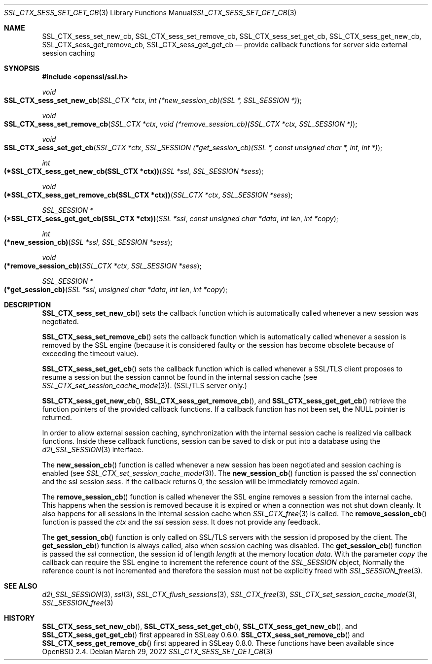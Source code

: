 .\"	$OpenBSD: SSL_CTX_sess_set_get_cb.3,v 1.7 2022/03/29 18:15:52 naddy Exp $
.\"	OpenSSL b97fdb57 Nov 11 09:33:09 2016 +0100
.\"
.\" This file was written by Lutz Jaenicke <jaenicke@openssl.org>.
.\" Copyright (c) 2001, 2002, 2003, 2016 The OpenSSL Project.
.\" All rights reserved.
.\"
.\" Redistribution and use in source and binary forms, with or without
.\" modification, are permitted provided that the following conditions
.\" are met:
.\"
.\" 1. Redistributions of source code must retain the above copyright
.\"    notice, this list of conditions and the following disclaimer.
.\"
.\" 2. Redistributions in binary form must reproduce the above copyright
.\"    notice, this list of conditions and the following disclaimer in
.\"    the documentation and/or other materials provided with the
.\"    distribution.
.\"
.\" 3. All advertising materials mentioning features or use of this
.\"    software must display the following acknowledgment:
.\"    "This product includes software developed by the OpenSSL Project
.\"    for use in the OpenSSL Toolkit. (http://www.openssl.org/)"
.\"
.\" 4. The names "OpenSSL Toolkit" and "OpenSSL Project" must not be used to
.\"    endorse or promote products derived from this software without
.\"    prior written permission. For written permission, please contact
.\"    openssl-core@openssl.org.
.\"
.\" 5. Products derived from this software may not be called "OpenSSL"
.\"    nor may "OpenSSL" appear in their names without prior written
.\"    permission of the OpenSSL Project.
.\"
.\" 6. Redistributions of any form whatsoever must retain the following
.\"    acknowledgment:
.\"    "This product includes software developed by the OpenSSL Project
.\"    for use in the OpenSSL Toolkit (http://www.openssl.org/)"
.\"
.\" THIS SOFTWARE IS PROVIDED BY THE OpenSSL PROJECT ``AS IS'' AND ANY
.\" EXPRESSED OR IMPLIED WARRANTIES, INCLUDING, BUT NOT LIMITED TO, THE
.\" IMPLIED WARRANTIES OF MERCHANTABILITY AND FITNESS FOR A PARTICULAR
.\" PURPOSE ARE DISCLAIMED.  IN NO EVENT SHALL THE OpenSSL PROJECT OR
.\" ITS CONTRIBUTORS BE LIABLE FOR ANY DIRECT, INDIRECT, INCIDENTAL,
.\" SPECIAL, EXEMPLARY, OR CONSEQUENTIAL DAMAGES (INCLUDING, BUT
.\" NOT LIMITED TO, PROCUREMENT OF SUBSTITUTE GOODS OR SERVICES;
.\" LOSS OF USE, DATA, OR PROFITS; OR BUSINESS INTERRUPTION)
.\" HOWEVER CAUSED AND ON ANY THEORY OF LIABILITY, WHETHER IN CONTRACT,
.\" STRICT LIABILITY, OR TORT (INCLUDING NEGLIGENCE OR OTHERWISE)
.\" ARISING IN ANY WAY OUT OF THE USE OF THIS SOFTWARE, EVEN IF ADVISED
.\" OF THE POSSIBILITY OF SUCH DAMAGE.
.\"
.Dd $Mdocdate: March 29 2022 $
.Dt SSL_CTX_SESS_SET_GET_CB 3
.Os
.Sh NAME
.Nm SSL_CTX_sess_set_new_cb ,
.Nm SSL_CTX_sess_set_remove_cb ,
.Nm SSL_CTX_sess_set_get_cb ,
.Nm SSL_CTX_sess_get_new_cb ,
.Nm SSL_CTX_sess_get_remove_cb ,
.Nm SSL_CTX_sess_get_get_cb
.Nd provide callback functions for server side external session caching
.Sh SYNOPSIS
.In openssl/ssl.h
.Ft void
.Fo SSL_CTX_sess_set_new_cb
.Fa "SSL_CTX *ctx"
.Fa "int (*new_session_cb)(SSL *, SSL_SESSION *)"
.Fc
.Ft void
.Fo SSL_CTX_sess_set_remove_cb
.Fa "SSL_CTX *ctx"
.Fa "void (*remove_session_cb)(SSL_CTX *ctx, SSL_SESSION *)"
.Fc
.Ft void
.Fo SSL_CTX_sess_set_get_cb
.Fa "SSL_CTX *ctx"
.Fa "SSL_SESSION (*get_session_cb)(SSL *, const unsigned char *, int, int *)"
.Fc
.Ft int
.Fo "(*SSL_CTX_sess_get_new_cb(SSL_CTX *ctx))"
.Fa "SSL *ssl"
.Fa "SSL_SESSION *sess"
.Fc
.Ft void
.Fo "(*SSL_CTX_sess_get_remove_cb(SSL_CTX *ctx))"
.Fa "SSL_CTX *ctx"
.Fa "SSL_SESSION *sess"
.Fc
.Ft SSL_SESSION *
.Fo "(*SSL_CTX_sess_get_get_cb(SSL_CTX *ctx))"
.Fa "SSL *ssl"
.Fa "const unsigned char *data"
.Fa "int len"
.Fa "int *copy"
.Fc
.Ft int
.Fo "(*new_session_cb)"
.Fa "SSL *ssl"
.Fa "SSL_SESSION *sess"
.Fc
.Ft void
.Fo "(*remove_session_cb)"
.Fa "SSL_CTX *ctx"
.Fa "SSL_SESSION *sess"
.Fc
.Ft SSL_SESSION *
.Fo "(*get_session_cb)"
.Fa "SSL *ssl"
.Fa "unsigned char *data"
.Fa "int len"
.Fa "int *copy"
.Fc
.Sh DESCRIPTION
.Fn SSL_CTX_sess_set_new_cb
sets the callback function which is automatically called whenever a new session
was negotiated.
.Pp
.Fn SSL_CTX_sess_set_remove_cb
sets the callback function which is automatically called whenever a session is
removed by the SSL engine (because it is considered faulty or the session has
become obsolete because of exceeding the timeout value).
.Pp
.Fn SSL_CTX_sess_set_get_cb
sets the callback function which is called whenever a SSL/TLS client proposes
to resume a session but the session cannot be found in the internal session
cache (see
.Xr SSL_CTX_set_session_cache_mode 3 ) .
(SSL/TLS server only.)
.Pp
.Fn SSL_CTX_sess_get_new_cb ,
.Fn SSL_CTX_sess_get_remove_cb ,
and
.Fn SSL_CTX_sess_get_get_cb
retrieve the function pointers of the provided callback functions.
If a callback function has not been set, the
.Dv NULL
pointer is returned.
.Pp
In order to allow external session caching, synchronization with the internal
session cache is realized via callback functions.
Inside these callback functions, session can be saved to disk or put into a
database using the
.Xr d2i_SSL_SESSION 3
interface.
.Pp
The
.Fn new_session_cb
function is called whenever a new session has been negotiated and session
caching is enabled (see
.Xr SSL_CTX_set_session_cache_mode 3 ) .
The
.Fn new_session_cb
function is passed the
.Fa ssl
connection and the ssl session
.Fa sess .
If the callback returns 0, the session will be immediately removed again.
.Pp
The
.Fn remove_session_cb
function is called whenever the SSL engine removes a session from the
internal cache.
This happens when the session is removed because it is expired or when a
connection was not shut down cleanly.
It also happens for all sessions in the internal session cache when
.Xr SSL_CTX_free 3
is called.
The
.Fn remove_session_cb
function is passed the
.Fa ctx
and the
.Vt ssl
session
.Fa sess .
It does not provide any feedback.
.Pp
The
.Fn get_session_cb
function is only called on SSL/TLS servers with the session id proposed by the
client.
The
.Fn get_session_cb
function is always called, also when session caching was disabled.
The
.Fn get_session_cb
function is passed the
.Fa ssl
connection, the session id of length
.Fa length
at the memory location
.Fa data .
With the parameter
.Fa copy
the callback can require the SSL engine to increment the reference count of the
.Vt SSL_SESSION
object,
Normally the reference count is not incremented and therefore the session must
not be explicitly freed with
.Xr SSL_SESSION_free 3 .
.Sh SEE ALSO
.Xr d2i_SSL_SESSION 3 ,
.Xr ssl 3 ,
.Xr SSL_CTX_flush_sessions 3 ,
.Xr SSL_CTX_free 3 ,
.Xr SSL_CTX_set_session_cache_mode 3 ,
.Xr SSL_SESSION_free 3
.Sh HISTORY
.Fn SSL_CTX_sess_set_new_cb ,
.Fn SSL_CTX_sess_set_get_cb ,
.Fn SSL_CTX_sess_get_new_cb ,
and
.Fn SSL_CTX_sess_get_get_cb
first appeared in SSLeay 0.6.0.
.Fn SSL_CTX_sess_set_remove_cb
and
.Fn SSL_CTX_sess_get_remove_cb
first appeared in SSLeay 0.8.0.
These functions have been available since
.Ox 2.4 .
